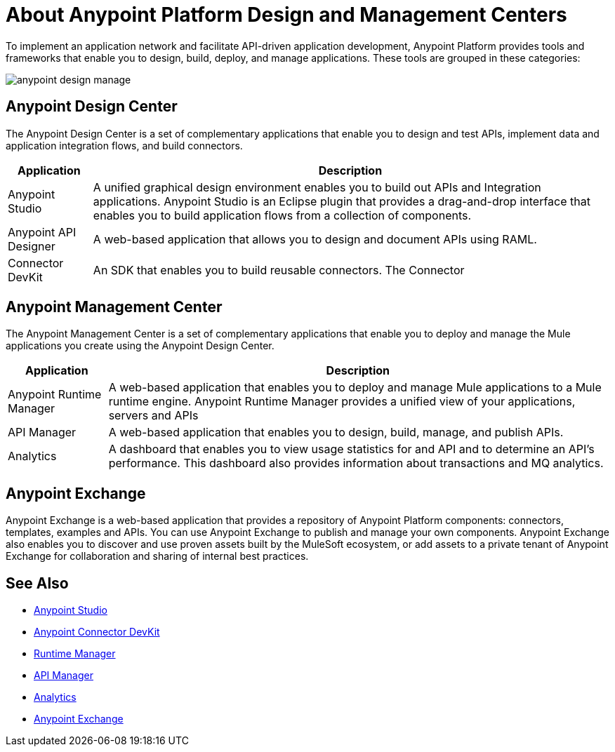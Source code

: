 = About Anypoint Platform Design and Management Centers

To implement an application network and facilitate API-driven application development, Anypoint Platform provides tools and frameworks that enable you to design, build, deploy, and manage applications. These tools are grouped in these categories:

image:anypoint-design-manage.png[]

== Anypoint Design Center

The Anypoint Design Center is a set of complementary applications that enable you to design and test APIs, implement data and application integration flows, and build connectors.

[%header%autowidth.spread]
|===
| Application | Description
| Anypoint Studio | A unified graphical design environment enables you to build out APIs and Integration applications. Anypoint Studio is an Eclipse plugin that provides a drag-and-drop interface that enables you to build application flows from a collection of components.
| Anypoint API Designer | A web-based application that allows you to design and document APIs using RAML.
| Connector DevKit | An SDK that enables you to build reusable connectors. The Connector 
|===

== Anypoint Management Center

The Anypoint Management Center is a set of complementary applications that enable you to deploy and manage the Mule applications you create using the Anypoint Design Center.

[%header%autowidth.spread]
|===
| Application | Description
| Anypoint Runtime Manager | A web-based application that enables you to deploy and manage Mule applications to a Mule runtime engine. Anypoint Runtime Manager provides a unified view of your applications, servers and APIs
| API Manager | A web-based application that enables you to design, build, manage, and publish APIs.
| Analytics | A dashboard that enables you to view usage statistics for and API and to determine an API's performance. This dashboard also provides information about transactions and MQ analytics.
|===

== Anypoint Exchange

Anypoint Exchange is a web-based application that provides a repository of Anypoint Platform components: connectors, templates, examples and APIs. You can use Anypoint Exchange to publish and manage your own components. Anypoint Exchange also enables you to discover and use proven assets built by the MuleSoft ecosystem, or add assets to a private tenant of Anypoint Exchange for collaboration and sharing of internal best practices.

== See Also

* link:/anypoint-studio/v/6[Anypoint Studio]
* link:/anypoint-connector-devkit/v/3.8[Anypoint Connector DevKit]
* link:/runtime-manager[Runtime Manager]
* link:/api-manager[API Manager]
* link:/analytics[Analytics]
* link:https://www.mulesoft.com/exchange#!/[Anypoint Exchange]